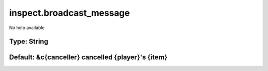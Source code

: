 =========================
inspect.broadcast_message
=========================

No help available

Type: String
~~~~~~~~~~~~
Default: **&c{canceller} cancelled {player}'s {item}**
~~~~~~~~~~~~~~~~~~~~~~~~~~~~~~~~~~~~~~~~~~~~~~~~~~~~~~
